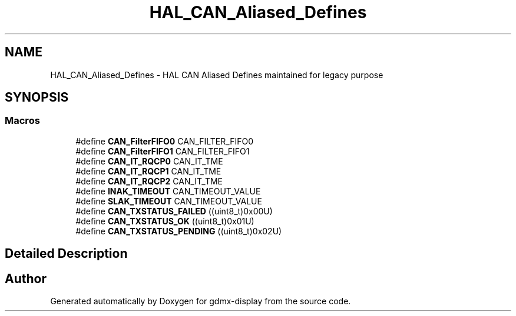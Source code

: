 .TH "HAL_CAN_Aliased_Defines" 3 "Mon May 24 2021" "gdmx-display" \" -*- nroff -*-
.ad l
.nh
.SH NAME
HAL_CAN_Aliased_Defines \- HAL CAN Aliased Defines maintained for legacy purpose
.SH SYNOPSIS
.br
.PP
.SS "Macros"

.in +1c
.ti -1c
.RI "#define \fBCAN_FilterFIFO0\fP   CAN_FILTER_FIFO0"
.br
.ti -1c
.RI "#define \fBCAN_FilterFIFO1\fP   CAN_FILTER_FIFO1"
.br
.ti -1c
.RI "#define \fBCAN_IT_RQCP0\fP   CAN_IT_TME"
.br
.ti -1c
.RI "#define \fBCAN_IT_RQCP1\fP   CAN_IT_TME"
.br
.ti -1c
.RI "#define \fBCAN_IT_RQCP2\fP   CAN_IT_TME"
.br
.ti -1c
.RI "#define \fBINAK_TIMEOUT\fP   CAN_TIMEOUT_VALUE"
.br
.ti -1c
.RI "#define \fBSLAK_TIMEOUT\fP   CAN_TIMEOUT_VALUE"
.br
.ti -1c
.RI "#define \fBCAN_TXSTATUS_FAILED\fP   ((uint8_t)0x00U)"
.br
.ti -1c
.RI "#define \fBCAN_TXSTATUS_OK\fP   ((uint8_t)0x01U)"
.br
.ti -1c
.RI "#define \fBCAN_TXSTATUS_PENDING\fP   ((uint8_t)0x02U)"
.br
.in -1c
.SH "Detailed Description"
.PP 

.SH "Author"
.PP 
Generated automatically by Doxygen for gdmx-display from the source code\&.
